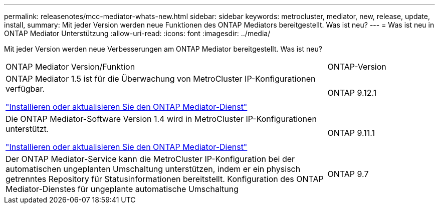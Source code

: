 ---
permalink: releasenotes/mcc-mediator-whats-new.html 
sidebar: sidebar 
keywords: metrocluster, mediator, new, release, update, install, 
summary: Mit jeder Version werden neue Funktionen des ONTAP Mediators bereitgestellt.  Was ist neu? 
---
= Was ist neu in ONTAP Mediator Unterstützung
:allow-uri-read: 
:icons: font
:imagesdir: ../media/


[role="lead"]
Mit jeder Version werden neue Verbesserungen am ONTAP Mediator bereitgestellt.  Was ist neu?

[cols="75,25"]
|===


| ONTAP Mediator Version/Funktion | ONTAP-Version 


 a| 
ONTAP Mediator 1.5 ist für die Überwachung von MetroCluster IP-Konfigurationen verfügbar.

link:https://docs.netapp.com/us-en/ontap/mediator/index.html["Installieren oder aktualisieren Sie den ONTAP Mediator-Dienst"^]
 a| 
ONTAP 9.12.1



 a| 
Die ONTAP Mediator-Software Version 1.4 wird in MetroCluster IP-Konfigurationen unterstützt.

link:https://docs.netapp.com/us-en/ontap/mediator/index.html["Installieren oder aktualisieren Sie den ONTAP Mediator-Dienst"^]
 a| 
ONTAP 9.11.1



 a| 
Der ONTAP Mediator-Service kann die MetroCluster IP-Konfiguration bei der automatischen ungeplanten Umschaltung unterstützen, indem er ein physisch getrenntes Repository für Statusinformationen bereitstellt.
Konfiguration des ONTAP Mediator-Dienstes für ungeplante automatische Umschaltung
 a| 
ONTAP 9.7

|===